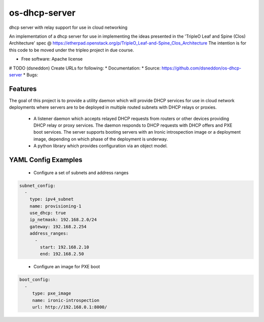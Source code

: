 ===============================
os-dhcp-server
===============================

dhcp server with relay support for use in cloud networking

An implementation of a dhcp server for use in implementing the ideas presented in
the 'TripleO Leaf and Spine (Clos) Architecture' spec @
https://etherpad.openstack.org/p/TripleO_Leaf-and-Spine_Clos_Architecture
The intention is for this code to be moved under the tripleo project in due
course.

* Free software: Apache license
# TODO (dsneddon) Create URLs for following:
* Documentation:
* Source: https://github.com/dsneddon/os-dhcp-server
* Bugs:

Features
--------

The goal of this project is to provide a utility daemon which will provide
DHCP services for use in cloud network deployments where servers are to be
deployed in multiple routed subnets with DHCP relays or proxies.

 * A listener daemon which accepts relayed DHCP requests from routers
   or other devices providing DHCP relay or proxy services. The daemon
   responds to DHCP requests with DHCP offers and PXE boot services.
   The server supports booting servers with an Ironic introspection
   image or a deployment image, depending on which phase of the deployment
   is underway.

 * A python library which provides configuration via an object model.

YAML Config Examples
--------------------
 * Configure a set of subnets and address ranges

.. code-block:: yaml

  subnet_config:
    - 
      type: ipv4_subnet
      name: provisioning-1
      use_dhcp: true
      ip_netmask: 192.168.2.0/24
      gateway: 192.168.2.254
      address_ranges:
        -
          start: 192.168.2.10
          end: 192.168.2.50

..


 * Configure an image for PXE boot

.. code-block:: yaml

  boot_config:
    - 
       type: pxe_image
       name: ironic-introspection
       url: http://192.168.0.1:8000/

..

